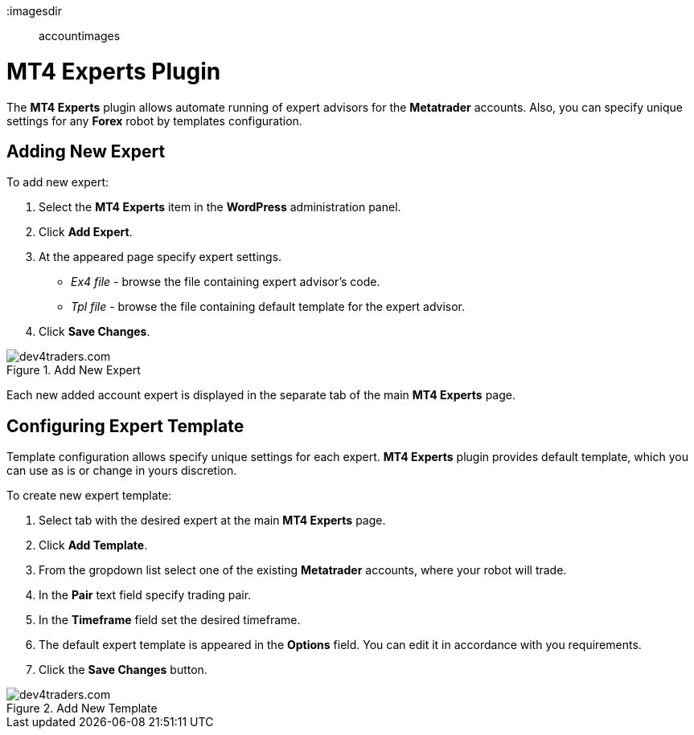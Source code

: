 :imagesdir:: accountimages

= MT4 Experts Plugin

The *MT4 Experts* plugin allows automate running of expert advisors for the *Metatrader* accounts. 
Also, you can specify unique settings for any *Forex* robot by templates configuration.

== Adding New Expert

To add new expert:

1. Select the *MT4 Experts* item in the *WordPress* administration panel.
2. Click *Add Expert*.
3. At the appeared page specify expert settings.

* _Ex4 file_ - browse the file containing expert advisor's code.
    
* _Tpl file_ - browse the file containing default template for the expert advisor.
4. Click *Save Changes*.


image::add_new_expert.png[caption="Figure 1. ",title="Add New Expert", alt="dev4traders.com"]


Each new added account expert is displayed in the separate tab of the main *MT4 Experts* page.

== Configuring Expert Template

Template configuration allows specify unique settings for each expert. *MT4 Experts* plugin provides default template, which you can use as is or change in yours discretion.

To create new expert template:

1. Select tab with the desired expert at the main *MT4 Experts* page.
2. Click *Add Template*.
3. From the gropdown list select one of the existing *Metatrader* accounts, where your robot will trade.
4. In the *Pair* text field specify trading pair.
5. In the *Timeframe* field set the desired timeframe.
6. The default expert template is appeared in the *Options* field. You can edit it in accordance with you requirements.
7. Click the *Save Changes* button.

image::add_new_template.png[caption="Figure 2. ",title="Add New Template", alt="dev4traders.com"]
